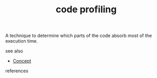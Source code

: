 #+TITLE: code profiling
#+STARTUP: overview latexpreview inlineimages
#+ROAM_TAGS: concept permanent
#+ROAM_ALIAS: "code profiling" "what is code profiling" "what code profiling is"
#+CREATED: [2021-06-13 Paz]
#+LAST_MODIFIED: [2021-06-13 Paz 16:40]

A technique to determine which parts of the code absorb most of the execution time.

- see also ::
#  + [[roam:why is code profiling important]]
#  + [[roam:when to use code profiling]]
#  + [[roam:how to use code profiling]]
#  + [[roam:examples of code profiling]]
#  + [[roam:founder of code profiling]]
  + [[file:20210612025056-keyword-concept.org][Concept]]

- references ::
